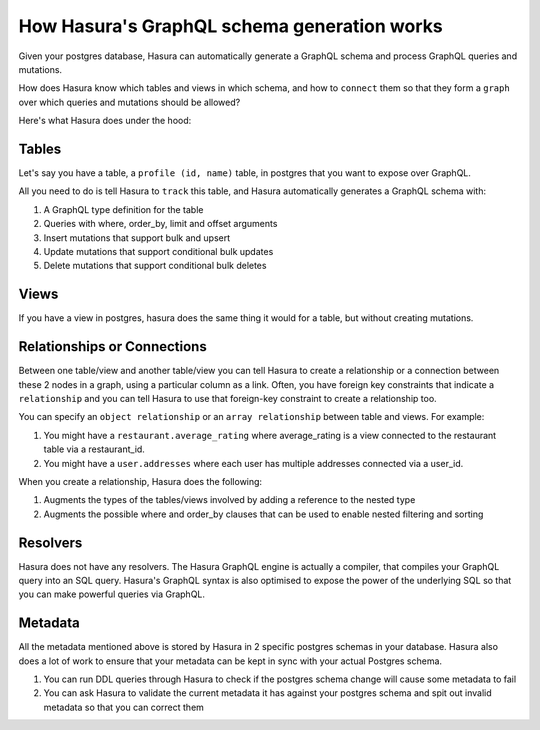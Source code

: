 How Hasura's GraphQL schema generation works
============================================

Given your postgres database, Hasura can automatically generate a GraphQL schema and process GraphQL queries and mutations.

How does Hasura know which tables and views in which schema, and how to ``connect`` them so that they form a ``graph`` over which queries and mutations should be allowed?

Here's what Hasura does under the hood:

Tables
------

Let's say you have a table, a ``profile (id, name)`` table, in postgres that you want to expose over GraphQL.

All you need to do is tell Hasura to ``track`` this table, and Hasura automatically generates a GraphQL schema with:

#. A GraphQL type definition for the table
#. Queries with where, order_by, limit and offset arguments
#. Insert mutations that support bulk and upsert
#. Update mutations that support conditional bulk updates
#. Delete mutations that support conditional bulk deletes

Views
-----

If you have a view in postgres, hasura does the same thing it would for a table, but without creating mutations.

Relationships or Connections
----------------------------

Between one table/view and another table/view you can tell Hasura to create a relationship or a connection between these 2 nodes in a graph, using a particular column as a link. Often, you have foreign key constraints that indicate a ``relationship`` and you can tell Hasura to use that foreign-key constraint to create a relationship too.

You can specify an ``object relationship`` or an ``array relationship`` between table and views. For example:

#. You might have a ``restaurant.average_rating`` where average_rating is a view connected to the restaurant table via a restaurant_id.
#. You might have a ``user.addresses`` where each user has multiple addresses connected via a user_id.

When you create a relationship, Hasura does the following:

#. Augments the types of the tables/views involved by adding a reference to the nested type
#. Augments the possible where and order_by clauses that can be used to enable nested filtering and sorting

Resolvers
---------

Hasura does not have any resolvers. The Hasura GraphQL engine is actually a compiler, that compiles your GraphQL query into an SQL query.
Hasura's GraphQL syntax is also optimised to expose the power of the underlying SQL so that you can make powerful queries via GraphQL.

Metadata
--------

All the metadata mentioned above is stored by Hasura in 2 specific postgres schemas in your database. Hasura also does a lot of work to ensure that your metadata can be kept in sync with your actual Postgres schema.

#. You can run DDL queries through Hasura to check if the postgres schema change will cause some metadata to fail
#. You can ask Hasura to validate the current metadata it has against your postgres schema and spit out invalid metadata so that you can correct them
